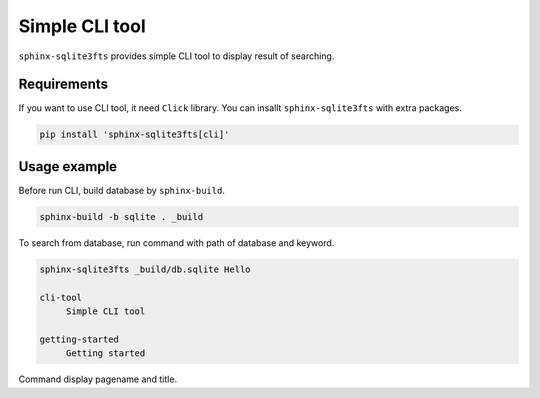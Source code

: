 ===============
Simple CLI tool
===============

``sphinx-sqlite3fts`` provides simple CLI tool to display result of searching.

Requirements
============

If you want to use CLI tool, it need ``Click`` library.
You can insallt ``sphinx-sqlite3fts`` with extra packages.

.. code-block:: console

   pip install 'sphinx-sqlite3fts[cli]'

Usage example
=============

Before run CLI, build database by ``sphinx-build``.

.. code-block:: console

   sphinx-build -b sqlite . _build

To search from database, run command with path of database and keyword.

.. code-block:: console

   sphinx-sqlite3fts _build/db.sqlite Hello

   cli-tool
        Simple CLI tool

   getting-started
        Getting started

Command display pagename and title.
